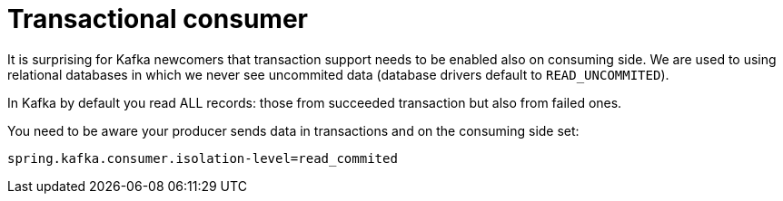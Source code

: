 = Transactional consumer

It is surprising for Kafka newcomers that transaction support needs to be enabled also on consuming side. We are used to using relational databases in which we never see uncommited data (database drivers default to `READ_UNCOMMITED`).

In Kafka by default you read ALL records: those from succeeded transaction but also from failed ones.

You need to be aware your producer sends data in transactions and on the consuming side set:

`spring.kafka.consumer.isolation-level=read_commited`

